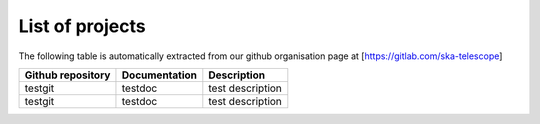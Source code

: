 .. this title is converted into a DOM id and used
   for populating this page using Github APIs,
   Do not edit it

.. _list:

List of projects
----------------

The following table is automatically extracted from our github organisation page
at [https://gitlab.com/ska-telescope]

================= ============= ===========
Github repository Documentation Description
================= ============= ===========
testgit           testdoc       test description
testgit           testdoc       test description
================= ============= ===========

.. .. raw:: html

..   <script type="text/javascript" src="../_static/js/projects_list.js"></script>

